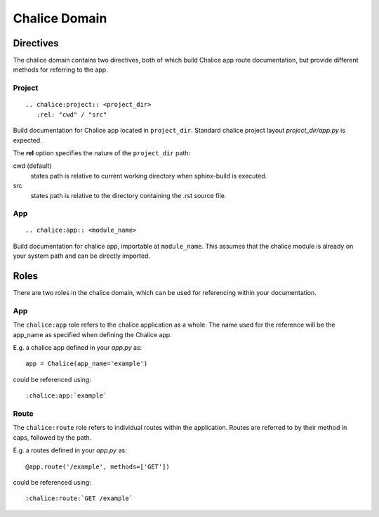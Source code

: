 Chalice Domain
==============


Directives
----------
The chalice domain contains two directives, both of which build Chalice app
route documentation, but provide different methods for referring to the app.

Project
~~~~~~~
::

   .. chalice:project:: <project_dir>
      :rel: "cwd" / "src"

Build documentation for Chalice app located in ``project_dir``. Standard chalice
project layout *project_dir/app.py* is expected.

The **rel** option specifies the nature of the ``project_dir`` path:

cwd (default)
  states path is relative to current working directory when sphinx-build is
  executed.
src
  states path is relative to the directory containing the .rst source file.

App
~~~
::

   .. chalice:app:: <module_name>

Build documentation for chalice app, importable at ``module_name``. This assumes
that the chalice module is already on your system path and can be directly
imported.


Roles
-----
There are two roles in the chalice domain, which can be used for referencing
within your documentation.

App
~~~
The ``chalice:app`` role refers to the chalice application as a whole. The name
used for the reference will be the app_name as specified when defining the
Chalice app.

E.g. a chalice app defined in your *app.py* as::

   app = Chalice(app_name='example')

could be referenced using::

   :chalice:app:`example`

Route
~~~~~
The ``chalice:route`` role refers to individual routes within the application.
Routes are referred to by their method in caps, followed by the path.

E.g. a routes defined in your *app.py* as::

   @app.route('/example', methods=['GET'])

could be referenced using::

   :chalice:route:`GET /example`
